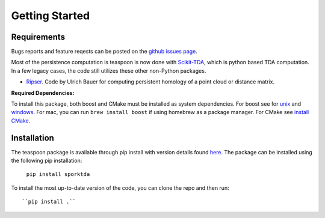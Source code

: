 Getting Started
================


Requirements
**************

Bugs reports and feature reqests can be posted on the `github issues page <https://github.com/TeaspoonTDA/spork/issues>`_.

Most of the persistence computation is teaspoon is now done with `Scikit-TDA <https://scikit-tda.org/>`_, which is python based TDA computation. In a few legacy cases, the code still utilizes these other non-Python packages.

- `Ripser <https://github.com/Ripser/ripser>`_. Code by Ulrich Bauer for computing persistent homology of a point cloud or distance matrix.

**Required Dependencies:**

To install this package, both boost and CMake must be installed as system dependencies.  For boost see for `unix <https://www.boost.org/doc/libs/1_66_0/more/getting_started/unix-variants.html>`_ and `windows <https://www.boost.org/doc/libs/1_62_0/more/getting_started/windows.html>`_.  For mac, you can run ``brew install boost`` if using homebrew as a package manager. For CMake see `install CMake <https://cmake.org/install/>`_.

Installation
**************

The teaspoon package is available through pip install with version details found `here <https://pypi.org/project/sporktda/>`_.
The package can be installed using the following pip installation:

	``pip install sporktda``

To install the most up-to-date version of the code, you can clone the repo and then run::

  ``pip install .``
